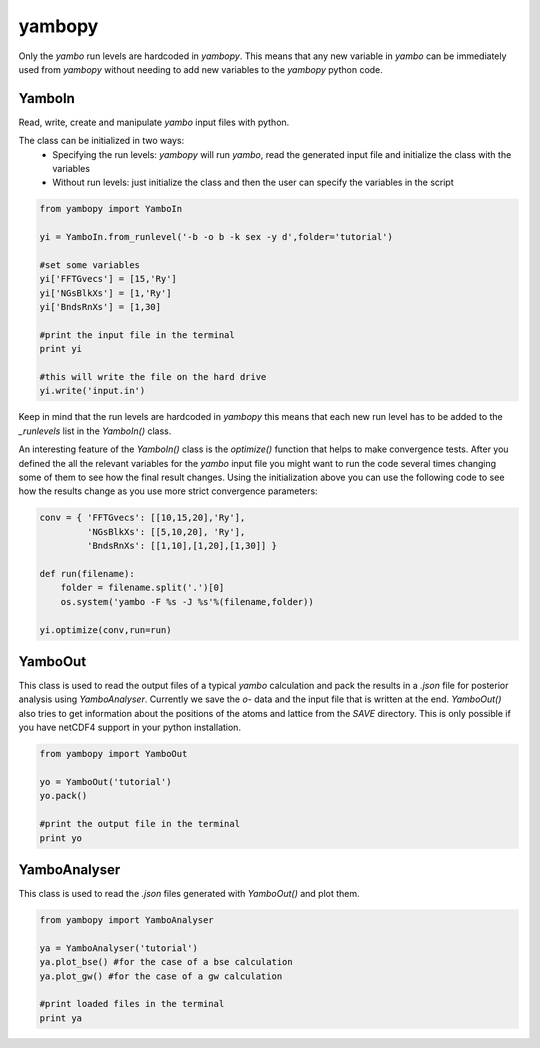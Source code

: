 yambopy
==========

Only the `yambo` run levels are hardcoded in `yambopy`. This means that any new
variable in `yambo` can be immediately used from `yambopy` without needing to
add new variables to the `yambopy` python code.

YamboIn
~~~~~~~~~~

Read, write, create and manipulate `yambo` input files with python.

The class can be initialized in two ways:
    - Specifying the run levels: `yambopy` will run `yambo`, read the generated input file and initialize the class with the variables
    - Without run levels: just initialize the class and then the user can specify the variables in the script

.. code-block:: python

    from yambopy import YamboIn

    yi = YamboIn.from_runlevel('-b -o b -k sex -y d',folder='tutorial')

    #set some variables
    yi['FFTGvecs'] = [15,'Ry']
    yi['NGsBlkXs'] = [1,'Ry']
    yi['BndsRnXs'] = [1,30]

    #print the input file in the terminal
    print yi

    #this will write the file on the hard drive
    yi.write('input.in')

Keep in mind that the run levels are hardcoded in `yambopy` this means that each
new run level has to be added to the `_runlevels` list in the `YamboIn()` class.

An interesting feature of the `YamboIn()` class is the `optimize()` function that
helps to make convergence tests. After you defined the all the relevant variables
for the `yambo` input file you might want to run the code several times changing
some of them to see how the final result changes.
Using the initialization above you can use the following code to see how the
results change as you use more strict convergence parameters:

.. code-block:: python

  conv = { 'FFTGvecs': [[10,15,20],'Ry'],
           'NGsBlkXs': [[5,10,20], 'Ry'],
           'BndsRnXs': [[1,10],[1,20],[1,30]] }

  def run(filename):
      folder = filename.split('.')[0]
      os.system('yambo -F %s -J %s'%(filename,folder))

  yi.optimize(conv,run=run)

YamboOut
~~~~~~~~~

This class is used to read the output files of a typical `yambo` calculation and
pack the results in a `.json` file for posterior analysis using `YamboAnalyser`.
Currently we save the `o-` data and the input file that is written at the end.
`YamboOut()` also tries to get information about the positions of the atoms and
lattice from the `SAVE` directory.
This is only possible if you have netCDF4 support in your python installation.

.. code-block:: python

    from yambopy import YamboOut

    yo = YamboOut('tutorial')
    yo.pack()

    #print the output file in the terminal
    print yo

YamboAnalyser
~~~~~~~~~~~~~~~~~~

This class is used to read the `.json` files generated with `YamboOut()` and plot them.

.. code-block:: python

    from yambopy import YamboAnalyser

    ya = YamboAnalyser('tutorial')
    ya.plot_bse() #for the case of a bse calculation
    ya.plot_gw() #for the case of a gw calculation

    #print loaded files in the terminal
    print ya

